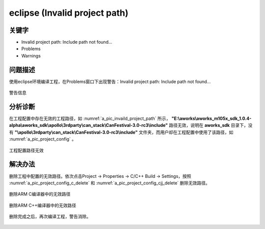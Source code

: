 eclipse (Invalid project path)
==============================


关键字
-------

- Invalid project path: Include path not found...
- Problems
- Warnings

问题描述
---------

使用eclipse环境编译工程，在Problems窗口下出现警告：Invalid project path: Include path not found...

.. _a_pic_invaild_project_path:
.. figure:: ../images/Invalid_project_path.png
   :align: center

   警告信息

分析诊断
---------
在工程配置中存在无效的工程路径，如 :numref:`a_pic_invaild_project_path` 所示， **"E:\\aworks\\aworks_m105x_sdk_1.0.4-alpha\\aworks_sdk\\apollo\\3rdparty\\can_stack\\CanFestival-3.0-rc3\\include"** 路径无效，说明在 **aworks_sdk** 目录下，没有 **"\\apollo\\3rdparty\\can_stack\\CanFestival-3.0-rc3\\include"**  文件夹，而用户却在工程配置中使用了该路径，如 :numref:`a_pic_project_config` 。

.. _a_pic_project_config:

.. figure:: ../images/project_config.png
   :align: center

   工程配置路径无效

解决办法
---------
删除工程中配置的无效路径。依次点击Project -> Properties -> C/C++ Build -> Settings，按照 :numref:`a_pic_project_config_c_delete` 和 :numref:`a_pic_project_config_cjj_delete` 删除无效路径。

.. _a_pic_project_config_c_delete:
.. figure:: ../images/project_config_c_delete.png
   :align: center

   删除ARM C编译器中的无效路径

.. _a_pic_project_config_cjj_delete:
.. figure:: ../images/project_config_cjj_delete.png
   :align: center

   删除ARM C++编译器中的无效路径

删除完成之后，再次编译工程，警告消除。

.. _a_pic_project_warning_clear_up:
.. figure:: ../images/project_warning_clear_up.png
   :align: center